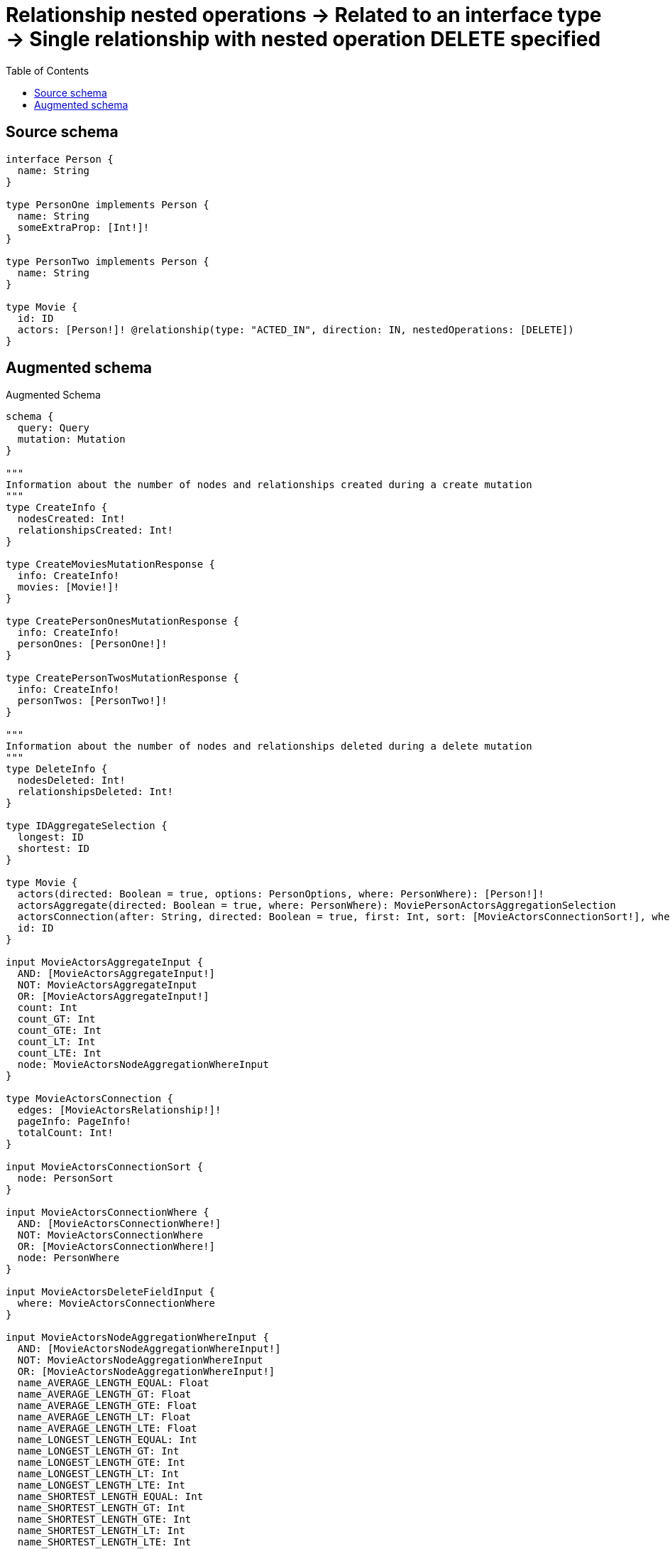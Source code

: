 :toc:

= Relationship nested operations -> Related to an interface type -> Single relationship with nested operation DELETE specified

== Source schema

[source,graphql,schema=true]
----
interface Person {
  name: String
}

type PersonOne implements Person {
  name: String
  someExtraProp: [Int!]!
}

type PersonTwo implements Person {
  name: String
}

type Movie {
  id: ID
  actors: [Person!]! @relationship(type: "ACTED_IN", direction: IN, nestedOperations: [DELETE])
}
----

== Augmented schema

.Augmented Schema
[source,graphql]
----
schema {
  query: Query
  mutation: Mutation
}

"""
Information about the number of nodes and relationships created during a create mutation
"""
type CreateInfo {
  nodesCreated: Int!
  relationshipsCreated: Int!
}

type CreateMoviesMutationResponse {
  info: CreateInfo!
  movies: [Movie!]!
}

type CreatePersonOnesMutationResponse {
  info: CreateInfo!
  personOnes: [PersonOne!]!
}

type CreatePersonTwosMutationResponse {
  info: CreateInfo!
  personTwos: [PersonTwo!]!
}

"""
Information about the number of nodes and relationships deleted during a delete mutation
"""
type DeleteInfo {
  nodesDeleted: Int!
  relationshipsDeleted: Int!
}

type IDAggregateSelection {
  longest: ID
  shortest: ID
}

type Movie {
  actors(directed: Boolean = true, options: PersonOptions, where: PersonWhere): [Person!]!
  actorsAggregate(directed: Boolean = true, where: PersonWhere): MoviePersonActorsAggregationSelection
  actorsConnection(after: String, directed: Boolean = true, first: Int, sort: [MovieActorsConnectionSort!], where: MovieActorsConnectionWhere): MovieActorsConnection!
  id: ID
}

input MovieActorsAggregateInput {
  AND: [MovieActorsAggregateInput!]
  NOT: MovieActorsAggregateInput
  OR: [MovieActorsAggregateInput!]
  count: Int
  count_GT: Int
  count_GTE: Int
  count_LT: Int
  count_LTE: Int
  node: MovieActorsNodeAggregationWhereInput
}

type MovieActorsConnection {
  edges: [MovieActorsRelationship!]!
  pageInfo: PageInfo!
  totalCount: Int!
}

input MovieActorsConnectionSort {
  node: PersonSort
}

input MovieActorsConnectionWhere {
  AND: [MovieActorsConnectionWhere!]
  NOT: MovieActorsConnectionWhere
  OR: [MovieActorsConnectionWhere!]
  node: PersonWhere
}

input MovieActorsDeleteFieldInput {
  where: MovieActorsConnectionWhere
}

input MovieActorsNodeAggregationWhereInput {
  AND: [MovieActorsNodeAggregationWhereInput!]
  NOT: MovieActorsNodeAggregationWhereInput
  OR: [MovieActorsNodeAggregationWhereInput!]
  name_AVERAGE_LENGTH_EQUAL: Float
  name_AVERAGE_LENGTH_GT: Float
  name_AVERAGE_LENGTH_GTE: Float
  name_AVERAGE_LENGTH_LT: Float
  name_AVERAGE_LENGTH_LTE: Float
  name_LONGEST_LENGTH_EQUAL: Int
  name_LONGEST_LENGTH_GT: Int
  name_LONGEST_LENGTH_GTE: Int
  name_LONGEST_LENGTH_LT: Int
  name_LONGEST_LENGTH_LTE: Int
  name_SHORTEST_LENGTH_EQUAL: Int
  name_SHORTEST_LENGTH_GT: Int
  name_SHORTEST_LENGTH_GTE: Int
  name_SHORTEST_LENGTH_LT: Int
  name_SHORTEST_LENGTH_LTE: Int
}

type MovieActorsRelationship {
  cursor: String!
  node: Person!
}

input MovieActorsUpdateFieldInput {
  delete: [MovieActorsDeleteFieldInput!]
  where: MovieActorsConnectionWhere
}

type MovieAggregateSelection {
  count: Int!
  id: IDAggregateSelection!
}

input MovieCreateInput {
  id: ID
}

input MovieDeleteInput {
  actors: [MovieActorsDeleteFieldInput!]
}

type MovieEdge {
  cursor: String!
  node: Movie!
}

input MovieOptions {
  limit: Int
  offset: Int
  """
  Specify one or more MovieSort objects to sort Movies by. The sorts will be applied in the order in which they are arranged in the array.
  """
  sort: [MovieSort!]
}

type MoviePersonActorsAggregationSelection {
  count: Int!
  node: MoviePersonActorsNodeAggregateSelection
}

type MoviePersonActorsNodeAggregateSelection {
  name: StringAggregateSelection!
}

"""
Fields to sort Movies by. The order in which sorts are applied is not guaranteed when specifying many fields in one MovieSort object.
"""
input MovieSort {
  id: SortDirection
}

input MovieUpdateInput {
  actors: [MovieActorsUpdateFieldInput!]
  id: ID
}

input MovieWhere {
  AND: [MovieWhere!]
  NOT: MovieWhere
  OR: [MovieWhere!]
  actorsAggregate: MovieActorsAggregateInput
  """
  Return Movies where all of the related MovieActorsConnections match this filter
  """
  actorsConnection_ALL: MovieActorsConnectionWhere
  """
  Return Movies where none of the related MovieActorsConnections match this filter
  """
  actorsConnection_NONE: MovieActorsConnectionWhere
  """
  Return Movies where one of the related MovieActorsConnections match this filter
  """
  actorsConnection_SINGLE: MovieActorsConnectionWhere
  """
  Return Movies where some of the related MovieActorsConnections match this filter
  """
  actorsConnection_SOME: MovieActorsConnectionWhere
  """Return Movies where all of the related People match this filter"""
  actors_ALL: PersonWhere
  """Return Movies where none of the related People match this filter"""
  actors_NONE: PersonWhere
  """Return Movies where one of the related People match this filter"""
  actors_SINGLE: PersonWhere
  """Return Movies where some of the related People match this filter"""
  actors_SOME: PersonWhere
  id: ID
  id_CONTAINS: ID
  id_ENDS_WITH: ID
  id_IN: [ID]
  id_STARTS_WITH: ID
}

type MoviesConnection {
  edges: [MovieEdge!]!
  pageInfo: PageInfo!
  totalCount: Int!
}

type Mutation {
  createMovies(input: [MovieCreateInput!]!): CreateMoviesMutationResponse!
  createPersonOnes(input: [PersonOneCreateInput!]!): CreatePersonOnesMutationResponse!
  createPersonTwos(input: [PersonTwoCreateInput!]!): CreatePersonTwosMutationResponse!
  deleteMovies(delete: MovieDeleteInput, where: MovieWhere): DeleteInfo!
  deletePersonOnes(where: PersonOneWhere): DeleteInfo!
  deletePersonTwos(where: PersonTwoWhere): DeleteInfo!
  updateMovies(delete: MovieDeleteInput, update: MovieUpdateInput, where: MovieWhere): UpdateMoviesMutationResponse!
  updatePersonOnes(update: PersonOneUpdateInput, where: PersonOneWhere): UpdatePersonOnesMutationResponse!
  updatePersonTwos(update: PersonTwoUpdateInput, where: PersonTwoWhere): UpdatePersonTwosMutationResponse!
}

"""Pagination information (Relay)"""
type PageInfo {
  endCursor: String
  hasNextPage: Boolean!
  hasPreviousPage: Boolean!
  startCursor: String
}

type PeopleConnection {
  edges: [PersonEdge!]!
  pageInfo: PageInfo!
  totalCount: Int!
}

interface Person {
  name: String
}

type PersonAggregateSelection {
  count: Int!
  name: StringAggregateSelection!
}

type PersonEdge {
  cursor: String!
  node: Person!
}

enum PersonImplementation {
  PersonOne
  PersonTwo
}

type PersonOne implements Person {
  name: String
  someExtraProp: [Int!]!
}

type PersonOneAggregateSelection {
  count: Int!
  name: StringAggregateSelection!
}

input PersonOneCreateInput {
  name: String
  someExtraProp: [Int!]!
}

type PersonOneEdge {
  cursor: String!
  node: PersonOne!
}

input PersonOneOptions {
  limit: Int
  offset: Int
  """
  Specify one or more PersonOneSort objects to sort PersonOnes by. The sorts will be applied in the order in which they are arranged in the array.
  """
  sort: [PersonOneSort!]
}

"""
Fields to sort PersonOnes by. The order in which sorts are applied is not guaranteed when specifying many fields in one PersonOneSort object.
"""
input PersonOneSort {
  name: SortDirection
}

input PersonOneUpdateInput {
  name: String
  someExtraProp: [Int!]
  someExtraProp_POP: Int
  someExtraProp_PUSH: [Int!]
}

input PersonOneWhere {
  AND: [PersonOneWhere!]
  NOT: PersonOneWhere
  OR: [PersonOneWhere!]
  name: String
  name_CONTAINS: String
  name_ENDS_WITH: String
  name_IN: [String]
  name_STARTS_WITH: String
  someExtraProp: [Int!]
  someExtraProp_INCLUDES: Int
}

type PersonOnesConnection {
  edges: [PersonOneEdge!]!
  pageInfo: PageInfo!
  totalCount: Int!
}

input PersonOptions {
  limit: Int
  offset: Int
  """
  Specify one or more PersonSort objects to sort People by. The sorts will be applied in the order in which they are arranged in the array.
  """
  sort: [PersonSort]
}

"""
Fields to sort People by. The order in which sorts are applied is not guaranteed when specifying many fields in one PersonSort object.
"""
input PersonSort {
  name: SortDirection
}

type PersonTwo implements Person {
  name: String
}

type PersonTwoAggregateSelection {
  count: Int!
  name: StringAggregateSelection!
}

input PersonTwoCreateInput {
  name: String
}

type PersonTwoEdge {
  cursor: String!
  node: PersonTwo!
}

input PersonTwoOptions {
  limit: Int
  offset: Int
  """
  Specify one or more PersonTwoSort objects to sort PersonTwos by. The sorts will be applied in the order in which they are arranged in the array.
  """
  sort: [PersonTwoSort!]
}

"""
Fields to sort PersonTwos by. The order in which sorts are applied is not guaranteed when specifying many fields in one PersonTwoSort object.
"""
input PersonTwoSort {
  name: SortDirection
}

input PersonTwoUpdateInput {
  name: String
}

input PersonTwoWhere {
  AND: [PersonTwoWhere!]
  NOT: PersonTwoWhere
  OR: [PersonTwoWhere!]
  name: String
  name_CONTAINS: String
  name_ENDS_WITH: String
  name_IN: [String]
  name_STARTS_WITH: String
}

type PersonTwosConnection {
  edges: [PersonTwoEdge!]!
  pageInfo: PageInfo!
  totalCount: Int!
}

input PersonWhere {
  AND: [PersonWhere!]
  NOT: PersonWhere
  OR: [PersonWhere!]
  name: String
  name_CONTAINS: String
  name_ENDS_WITH: String
  name_IN: [String]
  name_STARTS_WITH: String
  typename_IN: [PersonImplementation!]
}

type Query {
  movies(options: MovieOptions, where: MovieWhere): [Movie!]!
  moviesAggregate(where: MovieWhere): MovieAggregateSelection!
  moviesConnection(after: String, first: Int, sort: [MovieSort], where: MovieWhere): MoviesConnection!
  people(options: PersonOptions, where: PersonWhere): [Person!]!
  peopleAggregate(where: PersonWhere): PersonAggregateSelection!
  peopleConnection(after: String, first: Int, sort: [PersonSort], where: PersonWhere): PeopleConnection!
  personOnes(options: PersonOneOptions, where: PersonOneWhere): [PersonOne!]!
  personOnesAggregate(where: PersonOneWhere): PersonOneAggregateSelection!
  personOnesConnection(after: String, first: Int, sort: [PersonOneSort], where: PersonOneWhere): PersonOnesConnection!
  personTwos(options: PersonTwoOptions, where: PersonTwoWhere): [PersonTwo!]!
  personTwosAggregate(where: PersonTwoWhere): PersonTwoAggregateSelection!
  personTwosConnection(after: String, first: Int, sort: [PersonTwoSort], where: PersonTwoWhere): PersonTwosConnection!
}

"""An enum for sorting in either ascending or descending order."""
enum SortDirection {
  """Sort by field values in ascending order."""
  ASC
  """Sort by field values in descending order."""
  DESC
}

type StringAggregateSelection {
  longest: String
  shortest: String
}

"""
Information about the number of nodes and relationships created and deleted during an update mutation
"""
type UpdateInfo {
  nodesCreated: Int!
  nodesDeleted: Int!
  relationshipsCreated: Int!
  relationshipsDeleted: Int!
}

type UpdateMoviesMutationResponse {
  info: UpdateInfo!
  movies: [Movie!]!
}

type UpdatePersonOnesMutationResponse {
  info: UpdateInfo!
  personOnes: [PersonOne!]!
}

type UpdatePersonTwosMutationResponse {
  info: UpdateInfo!
  personTwos: [PersonTwo!]!
}
----

'''
